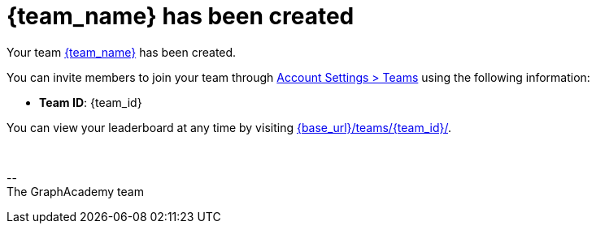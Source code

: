 = {team_name} has been created

Your team link:{base_url}/teams/{team_id}/[{team_name}] has been created.

You can invite members to join your team through link:{base_url}/account/teams/[Account Settings > Teams] using the following information:

* **Team ID**: {team_id}

ifdef::team_pin[]
* **PIN Code**: {team_pin}
endif::team_pin[]

You can view your leaderboard at any time by visiting link:{base_url}/teams/{team_id}/[{base_url}/teams/{team_id}/].


{nbsp} +

\-- +
The GraphAcademy team

// include::../shared/emails/survey.adoc[]
